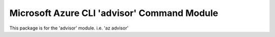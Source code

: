 Microsoft Azure CLI 'advisor' Command Module
============================================

This package is for the 'advisor' module.
i.e. 'az advisor'
